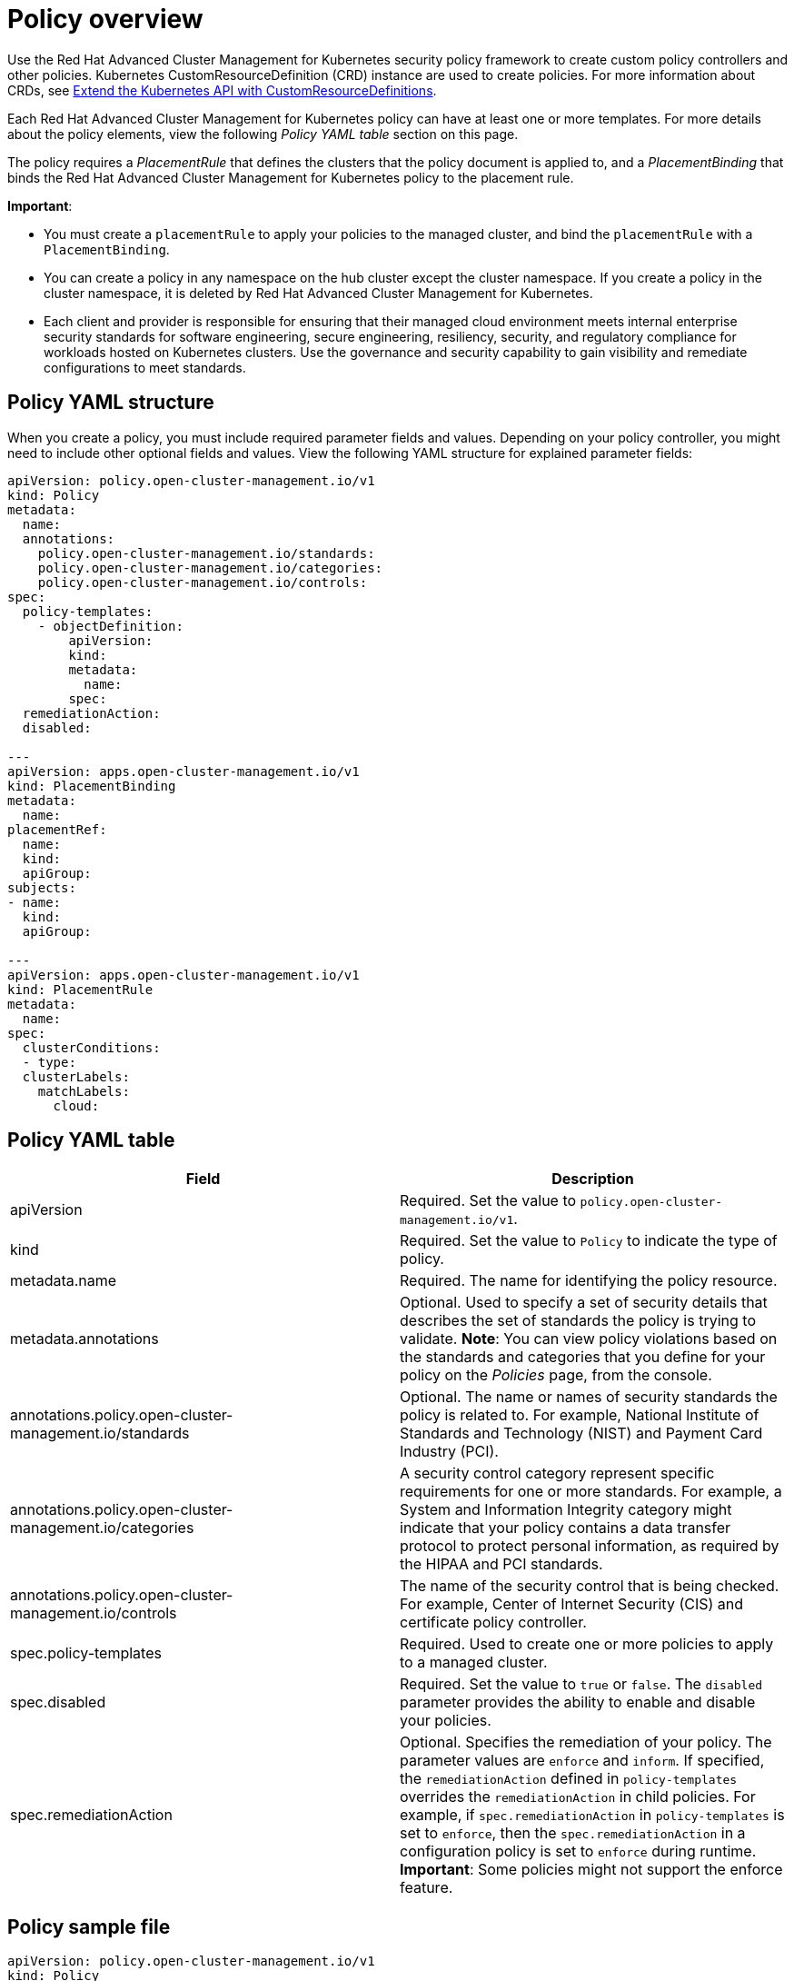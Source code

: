 [#policy-overview]
= Policy overview

Use the Red Hat Advanced Cluster Management for Kubernetes security policy framework to create custom policy controllers and other policies.
Kubernetes CustomResourceDefinition (CRD) instance are used to create policies.
For more information about CRDs, see link:https://kubernetes.io/docs/tasks/access-kubernetes-api/custom-resources/custom-resource-definitions/[Extend the Kubernetes API with CustomResourceDefinitions].

Each Red Hat Advanced Cluster Management for Kubernetes policy can have at least one or more templates.
For more details about the policy elements, view the following _Policy YAML table_ section on this page.

The policy requires a _PlacementRule_ that defines the clusters that the policy document is applied to, and a _PlacementBinding_ that binds the Red Hat Advanced Cluster Management for Kubernetes policy to the placement rule.

*Important*:

* You must create a `placementRule` to apply your policies to the managed cluster, and bind the `placementRule` with a `PlacementBinding`.
* You can create a policy in any namespace on the hub cluster except the cluster namespace.
If you create a policy in the cluster namespace, it is deleted by Red Hat Advanced Cluster Management for Kubernetes.
* Each client and provider is responsible for ensuring that their managed cloud environment meets internal enterprise security standards for software engineering, secure engineering, resiliency, security, and regulatory compliance for workloads hosted on Kubernetes clusters.
Use the governance and security capability to gain visibility and remediate configurations to meet standards.

[#policy-yaml-structure]
== Policy YAML structure

When you create a policy, you must include required parameter fields and values.
Depending on your policy controller, you might need to include other optional fields and values.
View the following YAML structure for explained parameter fields:

[source,yaml]
----
apiVersion: policy.open-cluster-management.io/v1
kind: Policy
metadata:
  name:
  annotations:
    policy.open-cluster-management.io/standards:
    policy.open-cluster-management.io/categories:
    policy.open-cluster-management.io/controls:
spec:
  policy-templates:
    - objectDefinition:
        apiVersion:
        kind:
        metadata:
          name:
        spec:
  remediationAction:
  disabled:

---
apiVersion: apps.open-cluster-management.io/v1
kind: PlacementBinding
metadata:
  name:
placementRef:
  name:
  kind:
  apiGroup:
subjects:
- name:
  kind:
  apiGroup:

---
apiVersion: apps.open-cluster-management.io/v1
kind: PlacementRule
metadata:
  name:
spec:
  clusterConditions:
  - type:
  clusterLabels:
    matchLabels:
      cloud:
----

[#policy-yaml-table]
== Policy YAML table

|===
| Field | Description

| apiVersion
| Required.
Set the value to `policy.open-cluster-management.io/v1`.
// current place holder until this info is updated

| kind
| Required.
Set the value to `Policy` to indicate the type of policy.

| metadata.name
| Required.
The name for identifying the policy resource.

| metadata.annotations
| Optional.
Used to specify a set of security details that describes the set of standards the policy is trying to validate.
*Note*: You can view policy violations based on the standards and categories that you define for your policy on the _Policies_ page, from the console.

| annotations.policy.open-cluster-management.io/standards
| Optional.
The name or names of security standards the policy is related to.
For example, National Institute of Standards and Technology (NIST) and Payment Card Industry (PCI).

| annotations.policy.open-cluster-management.io/categories
| A security control category represent specific requirements for one or more standards.
For example, a System and Information Integrity category might indicate that your policy contains a data transfer protocol to protect personal information, as required by the HIPAA and PCI standards.

| annotations.policy.open-cluster-management.io/controls
| The name of the security control that is being checked.
For example, Center of Internet Security (CIS) and certificate policy controller.

| spec.policy-templates
| Required.
Used to create one or more policies to apply to a managed cluster.

| spec.disabled
| Required.
Set the value to `true` or `false`.
The `disabled` parameter provides the ability to enable and disable your policies.

| spec.remediationAction
| Optional.
Specifies the remediation of your policy.
The parameter values are `enforce` and `inform`. If specified, the `remediationAction` defined in `policy-templates` overrides the `remediationAction` in child policies. For example, if `spec.remediationAction` in `policy-templates` is set to `enforce`, then the `spec.remediationAction` in a configuration policy is set to `enforce` during runtime.
*Important*: Some policies might not support the enforce feature.
|===

[#policy-sample-file]
== Policy sample file

[source,yaml]
----
apiVersion: policy.open-cluster-management.io/v1
kind: Policy
metadata:
  name: policy-role
  annotations:
    policy.open-cluster-management.io/standards: NIST SP 800-53
    policy.open-cluster-management.io/categories: AC Access Control
    policy.open-cluster-management.io/controls: AC-3 Access Enforcement
spec:
  remediationAction: inform
  disabled: false
  policy-templates:
    - objectDefinition:
        apiVersion: policy.open-cluster-management.io/v1
        kind: ConfigurationPolicy
        metadata:
          name: policy-role-example
        spec:
          remediationAction: inform # the policy-template spec.remediationAction is overridden by the preceding parameter value for spec.remediationAction.
          severity: high
          namespaceSelector:
            exclude: ["kube-*"]
            include: ["default"]
          object-templates:
            - complianceType: mustonlyhave # role definition should exact match
              objectDefinition:
                apiVersion: rbac.authorization.k8s.io/v1
                kind: Role
                metadata:
                  name: sample-role
                rules:
                  - apiGroups: ["extensions", "apps"]
                    resources: ["deployments"]
                    verbs: ["get", "list", "watch", "delete","patch"]
---
apiVersion: policy.open-cluster-management.io/v1
kind: PlacementBinding
metadata:
  name: binding-policy-role
placementRef:
  name: placement-policy-role
  kind: PlacementRule
  apiGroup: apps.open-cluster-management.io
subjects:
- name: policy-role
  kind: Policy
  apiGroup: policy.open-cluster-management.io
---
apiVersion: apps.open-cluster-management.io/v1
kind: PlacementRule
metadata:
  name: placement-policy-role
spec:
  clusterConditions:
  - status: "True"
    type: ManagedClusterConditionAvailable
  clusterSelector:
    matchExpressions:
      - {key: environment, operator: In, values: ["dev"]}
----

See xref:../security/create_policy.adoc#managing-security-policies[Managing security policies] to create and update a policy.
You can also enable and update Red Hat Advanced Cluster Management policy controllers to validate the compliance of your policies.
See xref:../security/policy_controllers.adoc#policy-controllers[Policy controllers].
See xref:../security/grc_intro.adoc#governance-and-risk[Governance and risk] for more policy topics.
